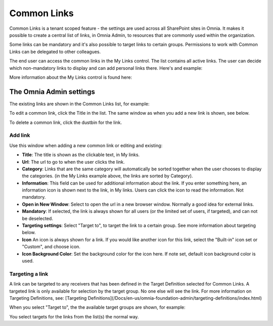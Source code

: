 Common Links
============

Common Links is a tenant scoped feature - the settings are used across all SharePoint sites in Omnia. It makes it possible to create a central list of links, in Omnia Admin, to resources that are commonly used within the organization.

Some links can be mandatory and it's also possible to target links to certain groups. Permissions to work with Common Links can be delegated to other colleagues.

The end user can access the common links in the My Links control. The list contains all active links. The user can decide which non-mandatory links to display and can add personal links there. Here's and example:

.. image:: my-links-example.png

More information about the My Links control is found here: 

.. _The My Links control: https://github.com/preciofishbone/OmniaDocs/blob/master/my-workplace/my-links/index.rst

.. _Python: http://www.python.org/

The Omnia Admin settings
************************
The existing links are shown in the Common Links list, for example:

.. image:: common-links-list.png

To edit a common link, click the Title in the list. The same window as when you add a new link is shown, see below.

To delete a common link, click the dustbin for the link.

Add link
--------
Use this window when adding a new common link or editing and existing:

.. image:: new-link.png

+ **Title**: The title is shown as the clickable text, in My links.
+ **Url**: The url to go to when the user clicks the link.
+ **Category**: Links that are the same category will automatically be sorted together when the user chooses to display the categories. (in the My Links example above, the links are sorted by Category).
+ **Information**: This field can be used for additional information about the link. If you enter something here, an information icon is shown next to the link, in My links. Users can click the icon to read the information. Not mandatory. 
+ **Open in New Window**: Select to open the url in a new browser window. Normally a good idea for external links.
+ **Mandatory**: If selected, the link is always shown for all users (or the limited set of users, if targeted), and can not be deselected.
+ **Targeting settings**: Select "Target to", to target the link to a certain group. See more information about targeting below.
+ **Icon** An icon is always shown for a link. If you would like another icon for this link, select the "Built-in" icon set or "Custom", and choose icon.
+ **Icon Background Color**: Set the background color for the icon here. If note set, default icon background color is used.

Targeting a link
----------------
A link can be targeted to any receivers that has been defined in the Target Definition selected for Common Links. A targeted link is only available for selection by the target group. No one else will see the link. For more information on Targeting Definitions, see: [Targeting Definitions](/Docs/en-us/omnia-foundation-admin/targeting-definitions/index.html)

When you select "Target to", the the available target groups are shown, for example:

.. image:: target-to.png

You select targets for the links from the list(s) the normal way.
